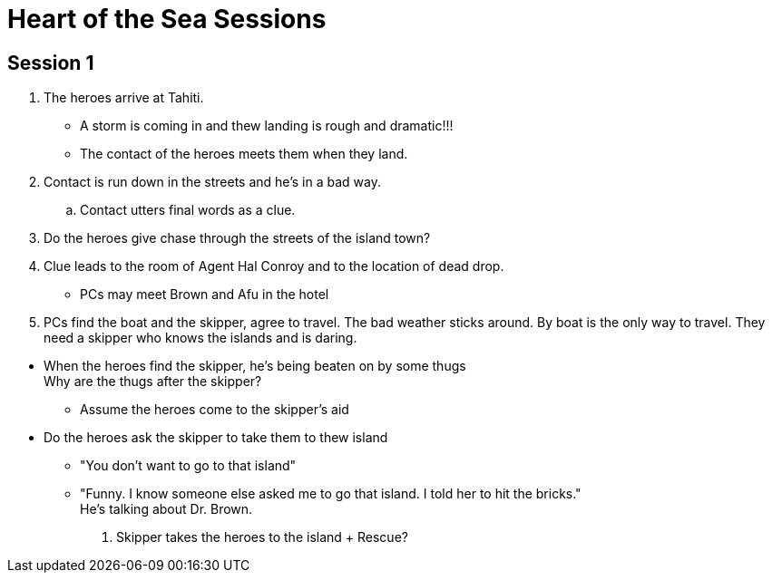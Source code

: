 = Heart of the Sea Sessions
:island_town: Tahiti
:island_idol: Idol
:god: O'opa Povanu
:island_shrine: Shrine
:party: heroes
:contact: Agent Hal Conroy 

== Session 1

. The {party} arrive at {island_town}.
** A storm is coming in and thew landing is rough and dramatic!!!
** The contact of the {party} meets them when they land.
. Contact is run down in the streets and he's in a bad way.
.. Contact utters final words as a clue.
. Do the heroes give chase through the streets of the island town?
. Clue leads to the room of {contact} and to the location of dead drop.
// The clue should lead the heroes to their boat captain and the name of the boat.
* PCs may meet Brown and Afu in the hotel
. PCs find the boat and the skipper, agree to travel.
The bad weather sticks around.
By boat is the only way to travel.
They need a skipper who knows the islands and is daring.
////
. When boat is set to leave, heroes meet Brown and Afu.
There are some locals traveling on the boat as well.
* The captain has been forced by the bad guys to sabotage and abandon his boat.
There's a bomb on board and innocents will be killed.
* Explosion on board the boat/plane? Rescue?
////
* When the heroes find the skipper, he's being beaten on by some thugs +
Why are the thugs after the skipper?
** Assume the heroes come to the skipper's aid
* Do the heroes ask the skipper to take them to thew island
** "You don't want to go to that island"
** "Funny. I know someone else asked me to go that island. I told her to hit the bricks." +
He's talking about Dr. Brown.
. Skipper takes the heroes to the island
+ Rescue?




